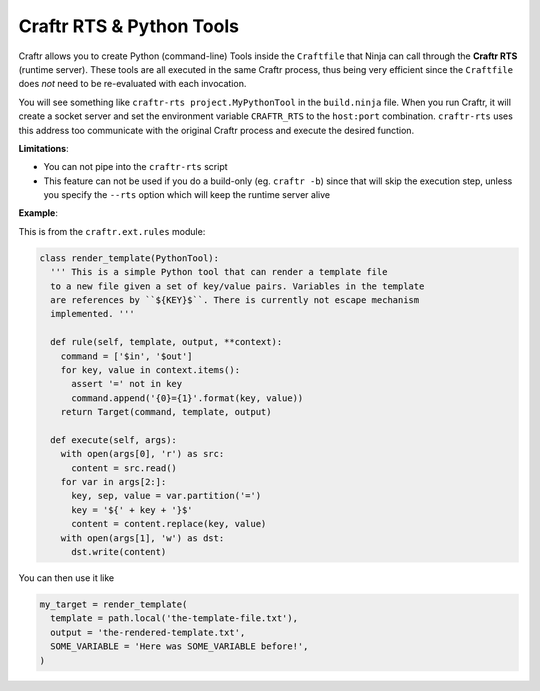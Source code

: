 Craftr RTS & Python Tools
=========================

Craftr allows you to create Python (command-line) Tools inside the ``Craftfile`` that Ninja
can call through the **Craftr RTS** (runtime server). These tools are all executed in the
same Craftr process, thus being very efficient since the ``Craftfile`` does *not* need to be
re-evaluated with each invocation.

You will see something like ``craftr-rts project.MyPythonTool`` in the ``build.ninja`` file.
When you run Craftr, it will create a socket server and set the environment variable
``CRAFTR_RTS`` to the ``host:port`` combination. ``craftr-rts`` uses this address too communicate
with the original Craftr process and execute the desired function.

**Limitations**:

* You can not pipe into the ``craftr-rts`` script
* This feature can not be used if you do a build-only (eg. ``craftr -b``) since that
  will skip the execution step, unless you specify the ``--rts`` option which will
  keep the runtime server alive

**Example**:

This is from the ``craftr.ext.rules`` module:

.. code-block:: python

  class render_template(PythonTool):
    ''' This is a simple Python tool that can render a template file
    to a new file given a set of key/value pairs. Variables in the template
    are references by ``${KEY}$``. There is currently not escape mechanism
    implemented. '''

    def rule(self, template, output, **context):
      command = ['$in', '$out']
      for key, value in context.items():
        assert '=' not in key
        command.append('{0}={1}'.format(key, value))
      return Target(command, template, output)

    def execute(self, args):
      with open(args[0], 'r') as src:
        content = src.read()
      for var in args[2:]:
        key, sep, value = var.partition('=')
        key = '${' + key + '}$'
        content = content.replace(key, value)
      with open(args[1], 'w') as dst:
        dst.write(content)

You can then use it like

.. code-block:: python

  my_target = render_template(
    template = path.local('the-template-file.txt'),
    output = 'the-rendered-template.txt',
    SOME_VARIABLE = 'Here was SOME_VARIABLE before!',
  )
